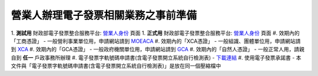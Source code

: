 營業人辦理電子發票相關業務之事前準備
===============================================================================

1. **測試用** 財政部電子發票整合服務平台: `營業人身份 <https://wwwtest.einvoice.nat.gov.tw/index!changeFocusType?newFocus=F1348636625449>`_ 頁面
1. **正式用** 財政部電子發票整合服務平台: `營業人身份 <https://www.einvoice.nat.gov.tw/index!changeFocusType?newFocus=F1348636625449>`_ 頁面
#. 效期內的「工商憑證」 - 一般營利事業單位用，申請網站請到 `MOEACA <https://moeaca.nat.gov.tw/>`_
#. 效期內的「XCA憑證」 - 一般組識、團體單位用，申請網站請到 `XCA <https://xca.nat.gov.tw/>`_
#. 效期內的「GCA憑證」 - 一般政府機關單位用，申請網站請到 `GCA <https://gca.nat.gov.tw/>`_
#. 效期內的「自然人憑證」 - 一般正常人用，請親自到 **任一** 戶政事務所辦理
#. 電子發票字軌號碼申請書(含電子發票開立系統自行檢測表) - `下載連結 <https://www.etax.nat.gov.tw/etwmain/front/ETW118W/CON/441/6304811861295645753>`_
#. 使用電子發票承諾書 - 本文件與「電子發票字軌號碼申請書(含電子發票開立系統自行檢測表)」是放在同一個壓縮檔中

